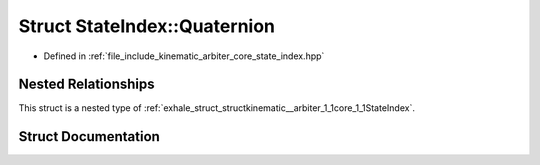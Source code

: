 .. _exhale_struct_structkinematic__arbiter_1_1core_1_1StateIndex_1_1Quaternion:

Struct StateIndex::Quaternion
=============================

- Defined in :ref:`file_include_kinematic_arbiter_core_state_index.hpp`


Nested Relationships
--------------------

This struct is a nested type of :ref:`exhale_struct_structkinematic__arbiter_1_1core_1_1StateIndex`.


Struct Documentation
--------------------


.. doxygenstruct:: kinematic_arbiter::core::StateIndex::Quaternion
   :project: KinematicArbiter
   :members:
   :protected-members:
   :undoc-members:
